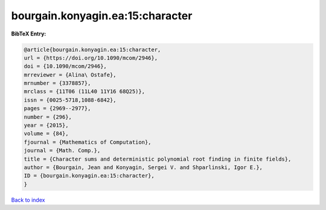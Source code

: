 bourgain.konyagin.ea:15:character
=================================

.. :cite:t:`bourgain.konyagin.ea:15:character`

.. bibliography:: ../../All.bib

**BibTeX Entry:**

.. code-block:: bibtex

   @article{bourgain.konyagin.ea:15:character,
   url = {https://doi.org/10.1090/mcom/2946},
   doi = {10.1090/mcom/2946},
   mrreviewer = {Alina\ Ostafe},
   mrnumber = {3378857},
   mrclass = {11T06 (11L40 11Y16 68Q25)},
   issn = {0025-5718,1088-6842},
   pages = {2969--2977},
   number = {296},
   year = {2015},
   volume = {84},
   fjournal = {Mathematics of Computation},
   journal = {Math. Comp.},
   title = {Character sums and deterministic polynomial root finding in finite fields},
   author = {Bourgain, Jean and Konyagin, Sergei V. and Shparlinski, Igor E.},
   ID = {bourgain.konyagin.ea:15:character},
   }

`Back to index <../index>`_
